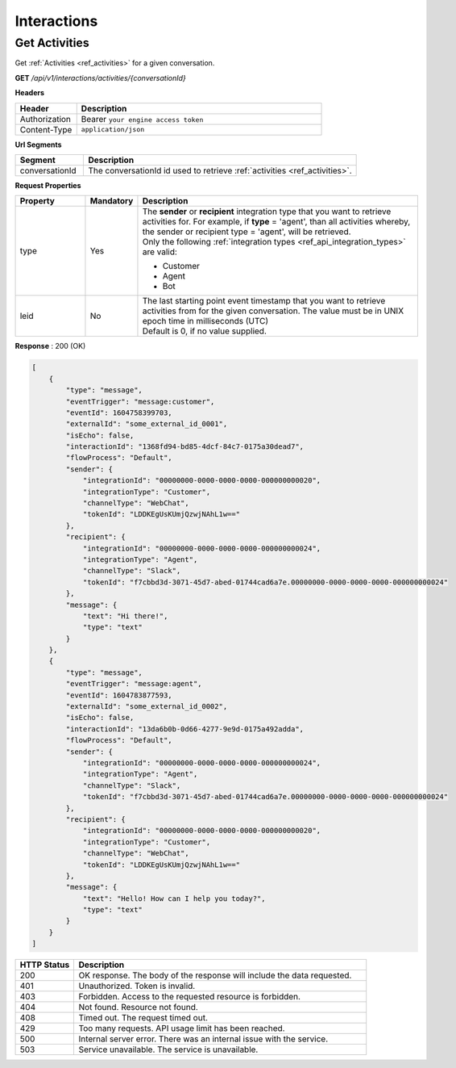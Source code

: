 .. role:: underline
    :class: underline

Interactions
^^^^^^^^^^^^

Get Activities
**************

Get :ref:`Activities <ref_activities>` for a given conversation.

**GET** */api/v1/interactions/activities/{conversationId}*

**Headers**

.. list-table::
   :widths: 15 60
   :header-rows: 1

   * - Header     
     - Description
   * - Authorization
     - Bearer ``your engine access token``
   * - Content-Type
     - ``application/json``

**Url Segments**

.. list-table::
   :widths: 15 60
   :header-rows: 1

   * - Segment     
     - Description
   * - conversationId
     - The conversationId id used to retrieve :ref:`activities <ref_activities>`.

**Request Properties**

.. list-table::
   :widths: 15 10 60
   :header-rows: 1

   * - Property     
     - Mandatory
     - Description
   * - type
     - Yes
     - | The **sender** or **recipient** integration type that you want to retrieve activities for. 
         For example, if **type** = 'agent', than all activities whereby, 
         the sender or recipient type = 'agent', will be retrieved. 

       | Only the following :ref:`integration types <ref_api_integration_types>` are valid:       
       
       * Customer
       * Agent          
       * Bot

   * - leid
     - No
     - | The last starting point event timestamp that you want to retrieve activities from for the given conversation. 
        The value must be in UNIX epoch time in milliseconds (UTC)

       | Default is 0, if no value supplied.


**Response** : 200 (OK)

.. code-block:: JSON

    [
        {
            "type": "message",
            "eventTrigger": "message:customer",
            "eventId": 1604758399703,
            "externalId": "some_external_id_0001",
            "isEcho": false,
            "interactionId": "1368fd94-bd85-4dcf-84c7-0175a30dead7",
            "flowProcess": "Default",
            "sender": {
                "integrationId": "00000000-0000-0000-0000-000000000020",
                "integrationType": "Customer",
                "channelType": "WebChat",
                "tokenId": "LDDKEgUsKUmjQzwjNAhL1w=="
            },
            "recipient": {
                "integrationId": "00000000-0000-0000-0000-000000000024",
                "integrationType": "Agent",
                "channelType": "Slack",
                "tokenId": "f7cbbd3d-3071-45d7-abed-01744cad6a7e.00000000-0000-0000-0000-000000000024"
            },
            "message": {
                "text": "Hi there!",
                "type": "text"
            }
        },
        {
            "type": "message",
            "eventTrigger": "message:agent",
            "eventId": 1604783877593,
            "externalId": "some_external_id_0002",
            "isEcho": false,
            "interactionId": "13da6b0b-0d66-4277-9e9d-0175a492adda",
            "flowProcess": "Default",
            "sender": {
                "integrationId": "00000000-0000-0000-0000-000000000024",
                "integrationType": "Agent",
                "channelType": "Slack",
                "tokenId": "f7cbbd3d-3071-45d7-abed-01744cad6a7e.00000000-0000-0000-0000-000000000024"
            },
            "recipient": {
                "integrationId": "00000000-0000-0000-0000-000000000020",
                "integrationType": "Customer",
                "channelType": "WebChat",
                "tokenId": "LDDKEgUsKUmjQzwjNAhL1w=="
            },
            "message": {
                "text": "Hello! How can I help you today?",
                "type": "text"
            }
        }
    ]

.. list-table::
    :widths: 10 50
    :header-rows: 1   

    * - HTTP Status
      - Description
    * - 200
      - OK response. The body of the response will include the data requested.
    * - 401
      - Unauthorized. Token is invalid.
    * - 403
      - Forbidden. Access to the requested resource is forbidden.
    * - 404
      - Not found. Resource not found.
    * - 408
      - Timed out. The request timed out.
    * - 429
      - Too many requests. API usage limit has been reached.
    * - 500
      - Internal server error. There was an internal issue with the service.
    * - 503
      - Service unavailable. The service is unavailable.
